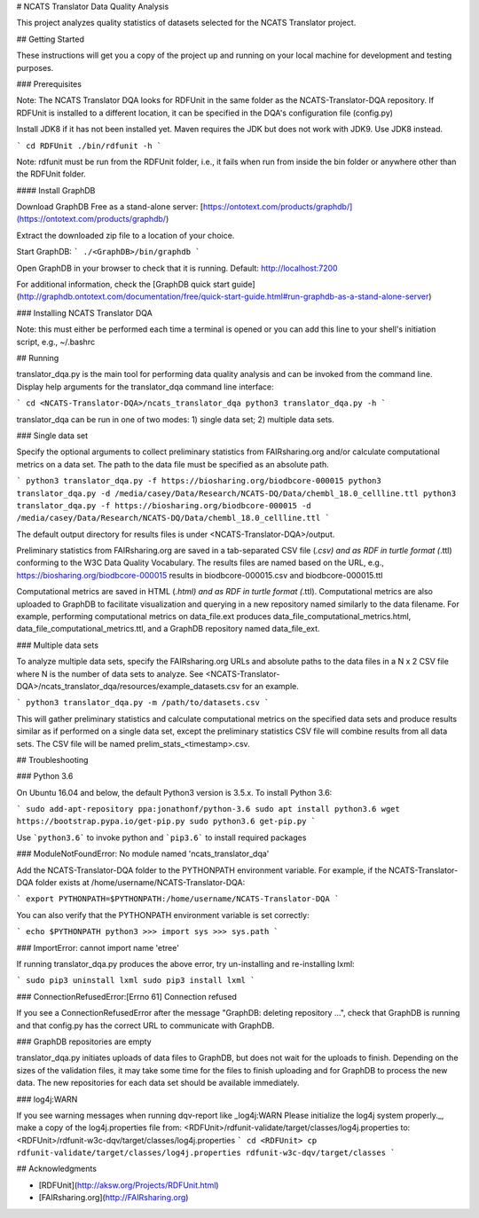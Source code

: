 # NCATS Translator Data Quality Analysis

This project analyzes quality statistics of datasets selected for the NCATS Translator project.

## Getting Started

These instructions will get you a copy of the project up and running on your local machine for development and testing purposes.

### Prerequisites


Note: The NCATS Translator DQA looks for RDFUnit in the same folder as the NCATS-Translator-DQA repository. If RDFUnit is installed to a different location, it can be specified in the DQA's configuration file (config.py)

Install JDK8 if it has not been installed yet. Maven requires the JDK but does not work with JDK9. Use JDK8 instead.  

```
cd RDFUnit  
./bin/rdfunit -h
```

Note: rdfunit must be run from the RDFUnit folder, i.e., it fails when run from inside the bin folder or anywhere other than the RDFUnit folder.

#### Install GraphDB

Download GraphDB Free as a stand-alone server: [https://ontotext.com/products/graphdb/](https://ontotext.com/products/graphdb/)

Extract the downloaded zip file to a location of your choice.

Start GraphDB:  
```
./<GraphDB>/bin/graphdb
```

Open GraphDB in your browser to check that it is running. Default: http://localhost:7200

For additional information, check the [GraphDB quick start guide](http://graphdb.ontotext.com/documentation/free/quick-start-guide.html#run-graphdb-as-a-stand-alone-server)

### Installing NCATS Translator DQA



Note: this must either be performed each time a terminal is opened or you can add this line to your shell's initiation script, e.g., ~/.bashrc

## Running 

translator\_dqa.py is the main tool for performing data quality analysis and can be invoked from the command line. Display help arguments for the translator\_dqa command line interface:

```
cd <NCATS-Translator-DQA>/ncats_translator_dqa
python3 translator_dqa.py -h
```

translator\_dqa can be run in one of two modes: 1) single data set; 2) multiple data sets.

### Single data set

Specify the optional arguments to collect preliminary statistics from FAIRsharing.org and/or calculate computational metrics on a data set. The path to the data file must be specified as an absolute path. 

```
python3 translator_dqa.py -f https://biosharing.org/biodbcore-000015 
python3 translator_dqa.py -d /media/casey/Data/Research/NCATS-DQ/Data/chembl_18.0_cellline.ttl
python3 translator_dqa.py -f https://biosharing.org/biodbcore-000015 -d /media/casey/Data/Research/NCATS-DQ/Data/chembl_18.0_cellline.ttl
```

The default output directory for results files is under <NCATS-Translator-DQA>/output. 

Preliminary statistics from FAIRsharing.org are saved in a tab-separated CSV file (*.csv) and as RDF in turtle format (*.ttl) conforming to the W3C Data Quality Vocabulary. The results files are named based on the URL, e.g., https://biosharing.org/biodbcore-000015 results in biodbcore-000015.csv and biodbcore-000015.ttl

Computational metrics are saved in HTML (*.html) and as RDF in turtle format (*.ttl). Computational metrics are also uploaded to GraphDB to facilitate visualization and querying in a new repository named similarly to the data filename. For example, performing computational metrics on data\_file.ext produces data\_file\_computational\_metrics.html, data\_file\_computational\_metrics.ttl, and a GraphDB repository named data\_file\_ext.

### Multiple data sets

To analyze multiple data sets, specify the FAIRsharing.org URLs and absolute paths to the data files in a N x 2 CSV file where N is the number of data sets to analyze. See <NCATS-Translator-DQA>/ncats\_translator\_dqa/resources/example\_datasets.csv for an example. 

```
python3 translator_dqa.py -m /path/to/datasets.csv
```

This will gather preliminary statistics and calculate computational metrics on the specified data sets and produce results similar as if performed on a single data set, except the preliminary statistics CSV file will combine results from all data sets. The CSV file will be named prelim\_stats\_<timestamp>.csv. 

## Troubleshooting

### Python 3.6

On Ubuntu 16.04 and below, the default Python3 version is 3.5.x. To install Python 3.6:

```
sudo add-apt-repository ppa:jonathonf/python-3.6  
sudo apt install python3.6  
wget https://bootstrap.pypa.io/get-pip.py  
sudo python3.6 get-pip.py
```

Use ```python3.6``` to invoke python and ```pip3.6``` to install required packages

### ModuleNotFoundError: No module named 'ncats_translator_dqa'

Add the NCATS-Translator-DQA folder to the PYTHONPATH environment variable. For example, if the NCATS-Translator-DQA folder exists at /home/username/NCATS-Translator-DQA:

```
export PYTHONPATH=$PYTHONPATH:/home/username/NCATS-Translator-DQA
```

You can also verify that the PYTHONPATH environment variable is set correctly:

```
echo $PYTHONPATH
python3
>>> import sys
>>> sys.path
```

### ImportError: cannot import name 'etree'

If running translator\_dqa.py produces the above error, try un-installing and re-installing lxml:

```
sudo pip3 uninstall lxml  
sudo pip3 install lxml
```

### ConnectionRefusedError:[Errno 61] Connection refused

If you see a ConnectionRefusedError after the message "GraphDB: deleting repository ...", check that GraphDB is running and that config.py has the correct URL to communicate with GraphDB. 

### GraphDB repositories are empty

translator_dqa.py initiates uploads of data files to GraphDB, but does not wait for the uploads to finish. Depending on the sizes of the validation files, it may take some time for the files to finish uploading and for GraphDB to process the new data. The new repositories for each data set should be available immediately. 

### log4j:WARN

If you see warning messages when running dqv-report like _log4j:WARN Please initialize the log4j system properly._, make a copy of the log4j.properties file  
from: <RDFUnit>/rdfunit-validate/target/classes/log4j.properties  
to: <RDFUnit>/rdfunit-w3c-dqv/target/classes/log4j.properties  
```
cd <RDFUnit>
cp rdfunit-validate/target/classes/log4j.properties rdfunit-w3c-dqv/target/classes
```

## Acknowledgments

* [RDFUnit](http://aksw.org/Projects/RDFUnit.html)
* [FAIRsharing.org](http://FAIRsharing.org)
